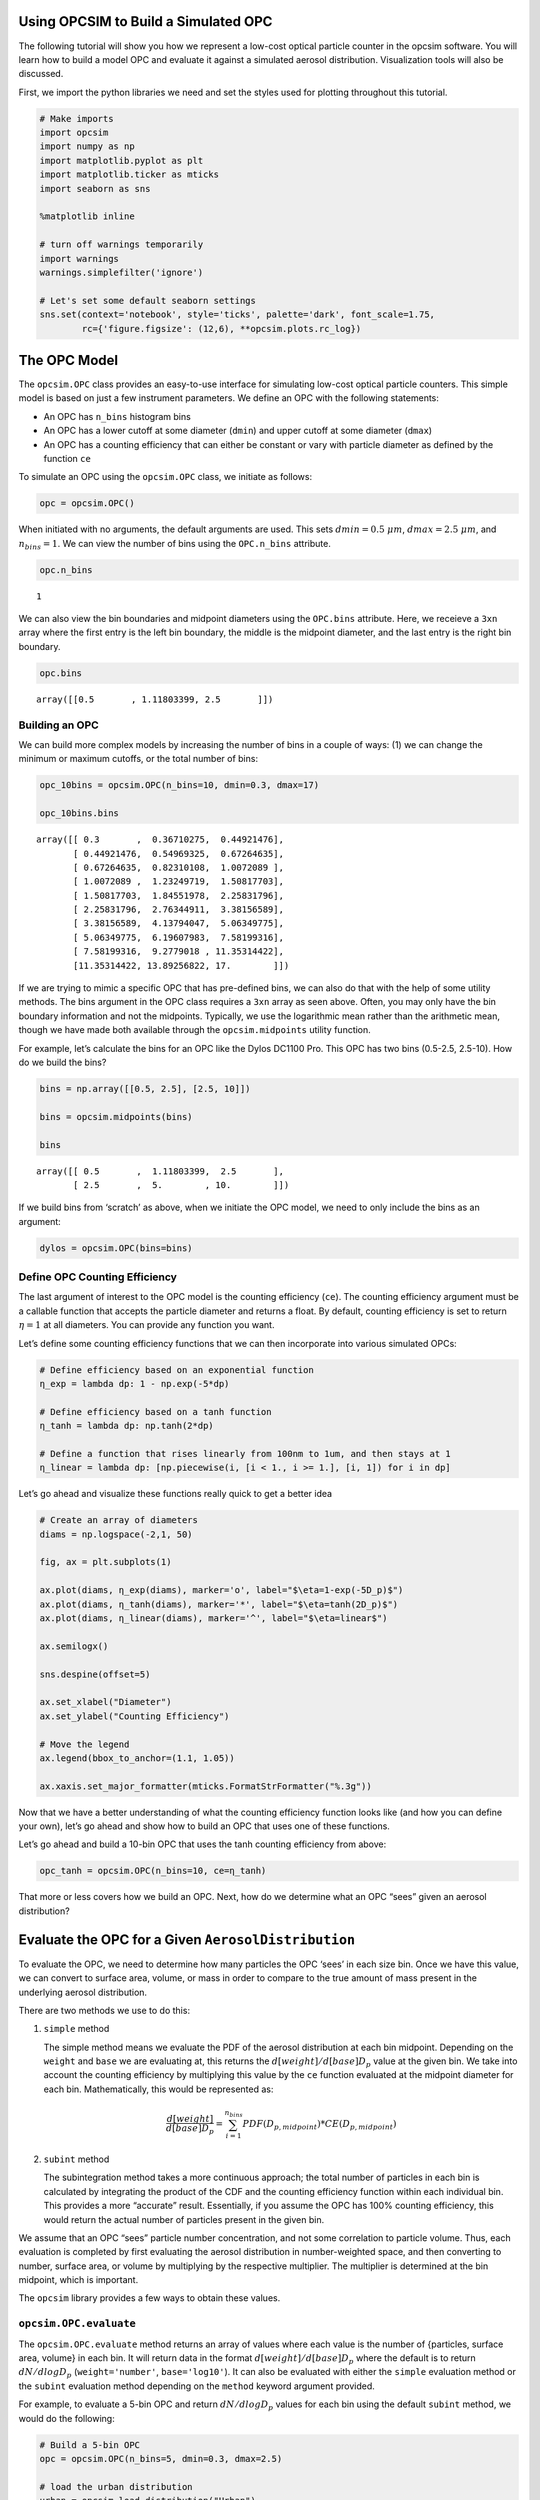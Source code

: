 
.. _model_tutorial:


Using OPCSIM to Build a Simulated OPC
=====================================

The following tutorial will show you how we represent a low-cost optical
particle counter in the opcsim software. You will learn how to build a
model OPC and evaluate it against a simulated aerosol distribution.
Visualization tools will also be discussed.

First, we import the python libraries we need and set the styles used
for plotting throughout this tutorial.

.. code:: ipython3

    # Make imports
    import opcsim
    import numpy as np
    import matplotlib.pyplot as plt
    import matplotlib.ticker as mticks
    import seaborn as sns
    
    %matplotlib inline
    
    # turn off warnings temporarily
    import warnings
    warnings.simplefilter('ignore')
    
    # Let's set some default seaborn settings
    sns.set(context='notebook', style='ticks', palette='dark', font_scale=1.75, 
            rc={'figure.figsize': (12,6), **opcsim.plots.rc_log})

The OPC Model
=============

The ``opcsim.OPC`` class provides an easy-to-use interface for
simulating low-cost optical particle counters. This simple model is
based on just a few instrument parameters. We define an OPC with the
following statements:

-  An OPC has ``n_bins`` histogram bins
-  An OPC has a lower cutoff at some diameter (``dmin``) and upper
   cutoff at some diameter (``dmax``)
-  An OPC has a counting efficiency that can either be constant or vary
   with particle diameter as defined by the function ``ce``

To simulate an OPC using the ``opcsim.OPC`` class, we initiate as
follows:

.. code:: ipython3

    opc = opcsim.OPC()

When initiated with no arguments, the default arguments are used. This
sets :math:`dmin=0.5\;\mu m`, :math:`dmax=2.5\;\mu m`, and
:math:`n_{bins}=1`. We can view the number of bins using the
``OPC.n_bins`` attribute.

.. code:: ipython3

    opc.n_bins




.. parsed-literal::

    1



We can also view the bin boundaries and midpoint diameters using the
``OPC.bins`` attribute. Here, we receieve a ``3xn`` array where the
first entry is the left bin boundary, the middle is the midpoint
diameter, and the last entry is the right bin boundary.

.. code:: ipython3

    opc.bins




.. parsed-literal::

    array([[0.5       , 1.11803399, 2.5       ]])



Building an OPC
---------------

We can build more complex models by increasing the number of bins in a
couple of ways: (1) we can change the minimum or maximum cutoffs, or the
total number of bins:

.. code:: ipython3

    opc_10bins = opcsim.OPC(n_bins=10, dmin=0.3, dmax=17)
    
    opc_10bins.bins




.. parsed-literal::

    array([[ 0.3       ,  0.36710275,  0.44921476],
           [ 0.44921476,  0.54969325,  0.67264635],
           [ 0.67264635,  0.82310108,  1.0072089 ],
           [ 1.0072089 ,  1.23249719,  1.50817703],
           [ 1.50817703,  1.84551978,  2.25831796],
           [ 2.25831796,  2.76344911,  3.38156589],
           [ 3.38156589,  4.13794047,  5.06349775],
           [ 5.06349775,  6.19607983,  7.58199316],
           [ 7.58199316,  9.2779018 , 11.35314422],
           [11.35314422, 13.89256822, 17.        ]])



If we are trying to mimic a specific OPC that has pre-defined bins, we
can also do that with the help of some utility methods. The bins
argument in the OPC class requires a ``3xn`` array as seen above. Often,
you may only have the bin boundary information and not the midpoints.
Typically, we use the logarithmic mean rather than the arithmetic mean,
though we have made both available through the ``opcsim.midpoints``
utility function.

For example, let’s calculate the bins for an OPC like the Dylos DC1100
Pro. This OPC has two bins (0.5-2.5, 2.5-10). How do we build the bins?

.. code:: ipython3

    bins = np.array([[0.5, 2.5], [2.5, 10]])
    
    bins = opcsim.midpoints(bins)
    
    bins




.. parsed-literal::

    array([[ 0.5       ,  1.11803399,  2.5       ],
           [ 2.5       ,  5.        , 10.        ]])



If we build bins from ‘scratch’ as above, when we initiate the OPC
model, we need to only include the bins as an argument:

.. code:: ipython3

    dylos = opcsim.OPC(bins=bins)

Define OPC Counting Efficiency
------------------------------

The last argument of interest to the OPC model is the counting
efficiency (``ce``). The counting efficiency argument must be a callable
function that accepts the particle diameter and returns a float. By
default, counting efficiency is set to return :math:`\eta=1` at all
diameters. You can provide any function you want.

Let’s define some counting efficiency functions that we can then
incorporate into various simulated OPCs:

.. code:: ipython3

    # Define efficiency based on an exponential function
    η_exp = lambda dp: 1 - np.exp(-5*dp)
    
    # Define efficiency based on a tanh function
    η_tanh = lambda dp: np.tanh(2*dp)
    
    # Define a function that rises linearly from 100nm to 1um, and then stays at 1
    η_linear = lambda dp: [np.piecewise(i, [i < 1., i >= 1.], [i, 1]) for i in dp]

Let’s go ahead and visualize these functions really quick to get a
better idea

.. code:: ipython3

    # Create an array of diameters
    diams = np.logspace(-2,1, 50)
    
    fig, ax = plt.subplots(1)
    
    ax.plot(diams, η_exp(diams), marker='o', label="$\eta=1-exp(-5D_p)$")
    ax.plot(diams, η_tanh(diams), marker='*', label="$\eta=tanh(2D_p)$")
    ax.plot(diams, η_linear(diams), marker='^', label="$\eta=linear$")
    
    ax.semilogx()
    
    sns.despine(offset=5)
    
    ax.set_xlabel("Diameter")
    ax.set_ylabel("Counting Efficiency")
    
    # Move the legend
    ax.legend(bbox_to_anchor=(1.1, 1.05))
    
    ax.xaxis.set_major_formatter(mticks.FormatStrFormatter("%.3g"))



.. image:: model_files/model_18_0.png


Now that we have a better understanding of what the counting efficiency
function looks like (and how you can define your own), let’s go ahead
and show how to build an OPC that uses one of these functions.

Let’s go ahead and build a 10-bin OPC that uses the tanh counting
efficiency from above:

.. code:: ipython3

    opc_tanh = opcsim.OPC(n_bins=10, ce=η_tanh)

That more or less covers how we build an OPC. Next, how do we determine
what an OPC “sees” given an aerosol distribution?

Evaluate the OPC for a Given ``AerosolDistribution``
====================================================

To evaluate the OPC, we need to determine how many particles the OPC
‘sees’ in each size bin. Once we have this value, we can convert to
surface area, volume, or mass in order to compare to the true amount of
mass present in the underlying aerosol distribution.

There are two methods we use to do this:

1. ``simple`` method

   The simple method means we evaluate the PDF of the aerosol
   distribution at each bin midpoint. Depending on the ``weight`` and
   ``base`` we are evaluating at, this returns the
   :math:`d[weight]/d[base]D_p` value at the given bin. We take into
   account the counting efficiency by multiplying this value by the
   ``ce`` function evaluated at the midpoint diameter for each bin.
   Mathematically, this would be represented as:

   .. math:: \frac{d[weight]}{d[base]D_p}=\sum_{i=1}^{n_{bins}}PDF(D_{p,midpoint})*CE(D_{p,midpoint})

2. ``subint`` method

   The subintegration method takes a more continuous approach; the total
   number of particles in each bin is calculated by integrating the
   product of the CDF and the counting efficiency function within each
   individual bin. This provides a more “accurate” result. Essentially,
   if you assume the OPC has 100% counting efficiency, this would return
   the actual number of particles present in the given bin.

We assume that an OPC “sees” particle number concentration, and not some
correlation to particle volume. Thus, each evaluation is completed by
first evaluating the aerosol distribution in number-weighted space, and
then converting to number, surface area, or volume by multiplying by the
respective multiplier. The multiplier is determined at the bin midpoint,
which is important.

The ``opcsim`` library provides a few ways to obtain these values.

``opcsim.OPC.evaluate``
-----------------------

The ``opcsim.OPC.evaluate`` method returns an array of values where each
value is the number of {particles, surface area, volume} in each bin. It
will return data in the format :math:`d[weight]/d[base]D_p` where the
default is to return :math:`dN/dlogD_p` (``weight='number'``,
``base='log10'``). It can also be evaluated with either the ``simple``
evaluation method or the ``subint`` evaluation method depending on the
``method`` keyword argument provided.

For example, to evaluate a 5-bin OPC and return :math:`dN/dlogD_p`
values for each bin using the default ``subint`` method, we would do the
following:

.. code:: ipython3

    # Build a 5-bin OPC
    opc = opcsim.OPC(n_bins=5, dmin=0.3, dmax=2.5)
    
    # load the urban distribution
    urban = opcsim.load_distribution("Urban")
    
    # evaluate the number-weighted distribution
    opc.evaluate(distribution=urban)




.. parsed-literal::

    array([3.32717067e+02, 4.44738784e+01, 2.75920424e+00, 7.85362827e-02,
           1.01796109e-03])



To compare to the ``simple`` method, we can grab that data as well:

.. code:: ipython3

    opc.evaluate(urban, method='simple')




.. parsed-literal::

    array([3.04815785e+02, 3.57911500e+01, 1.87041608e+00, 4.33304183e-02,
           4.44549802e-04])



As you can see, they are similar, but not exactly the same. What if we
want to grab :math:`dV/dlogD_p`?

.. code:: ipython3

    opc.evaluate(urban, weight='volume')




.. parsed-literal::

    array([8.88552496e+00, 4.23842272e+00, 9.38370544e-01, 9.53129938e-02,
           4.40863558e-03])



``opcsim.OPC.number``
---------------------

Although the log-weighted values are ideal for visualization, when it
comes to evaluating the OPC performance, we want the actual number of
particles, surface area, or volume within each bin. To get this data, we
could either multiply the above results by the log difference of the
bins, or we can use one of the other methods made available.

The ``opcsim.OPC.number`` method returns the total number of particles
the OPC “sees” in each bin per a given distribution. You can also access
the “True” number of particles in each bin (i.e. the integrated CDF of
the underyling aerosol distribution) by changing the ``measured``
argument to be ``False``.

For example, let’s grab the total number of particles/cc in each bin of
the previous OPC per the Urban distribution:

.. code:: ipython3

    opc.number(urban)




.. parsed-literal::

    array([6.12744230e+01, 8.19047626e+00, 5.08145402e-01, 1.44635364e-02,
           1.87471533e-04])



``opcsim.OPC.surface_area``
---------------------------

Similar to the ``number`` method above, we can do the same for surface
area.

To get the surface area within each bin, we do the following:

.. code:: ipython3

    opc.surface_area(urban)




.. parsed-literal::

    array([2.64749631e+01, 8.26404722e+00, 1.19728940e+00, 7.95816850e-02,
           2.40880403e-03])



``opcsim.OPC.volume``
---------------------

Similar to the ``number`` and ``surface_area`` methods above, we can do
the same for volume.

To get the volume within each bin, we do the following:

.. code:: ipython3

    opc.volume(urban)




.. parsed-literal::

    array([1.63639160e+00, 7.80563826e-01, 1.72813839e-01, 1.75531984e-02,
           8.11910864e-04])



Plotting OPC Response to the Urban Distribution
-----------------------------------------------

Now that we know how to evaluate the response of an OPC to the urban
distribution, how can we easily visualize it? Well, we have the handy
function ``opcsim.plots.histplot`` to do that! All we need is the data
to plot (evaluated PDF) and the OPC bins.

Let’s go ahead and plot the response of a 10-bin OPC to the Urban
Aerosol Distribution:

.. code:: ipython3

    # Set the 10-bin OPC
    opc = opcsim.OPC(n_bins=10, dmin=0.3, dmax=2.5)
    
    # Load the urban distribution
    urban = opcsim.load_distribution("Urban")
    
    # Plot
    ax = opcsim.plots.histplot(opc.evaluate(urban), opc.bins)
    
    ax.set_ylabel("$dN/dlogD_p$")
    
    # Remove the spine
    sns.despine()



.. image:: model_files/model_34_0.png


Why don’t we go ahead and overlay the distribution itself:

.. code:: ipython3

    # Plot
    ax = opcsim.plots.histplot(opc.evaluate(urban), opc.bins)
    
    # Add the distribution to the plot
    ax = opcsim.plots.pdfplot(urban, ax=ax)
    
    sns.despine()



.. image:: model_files/model_36_0.png


The above plots are in number-space. The primary use of these low-cost
sensors is to estimate mass, so why don’t we go ahead and plot this in
volume space?

.. code:: ipython3

    # Plot
    ax = opcsim.plots.histplot(opc.evaluate(urban, weight='volume'), opc.bins)
    
    # Add the distribution to the plot
    ax = opcsim.plots.pdfplot(urban, weight='volume', ax=ax)
    
    ax.set_xlim(0.01, 10)
    
    sns.despine()



.. image:: model_files/model_38_0.png


Each of these plots uses the ``method='subint'`` integration method. How
does it change if we use the ``simple`` method instead?

.. code:: ipython3

    # Plot
    ax = opcsim.plots.histplot(opc.evaluate(urban, weight='volume'), opc.bins)
    ax = opcsim.plots.histplot(opc.evaluate(urban, weight='volume', method='simple'), opc.bins, ax=ax)
    
    # Add the distribution to the plot
    ax = opcsim.plots.pdfplot(urban, weight='volume', ax=ax)
    
    # Add a legend and set limits
    ax.legend(["Urban PDF", "subint", "simple"], bbox_to_anchor=(1.5, 1.05))
    ax.set_xlim(0.01, 10)
    
    sns.despine()



.. image:: model_files/model_40_0.png


So it doesn’t look too different from this picture, but it can have
reasonable impacts. That should be a fairly in depth introduction to
setting up, evaluating, and visualizing a simulated OPC.

